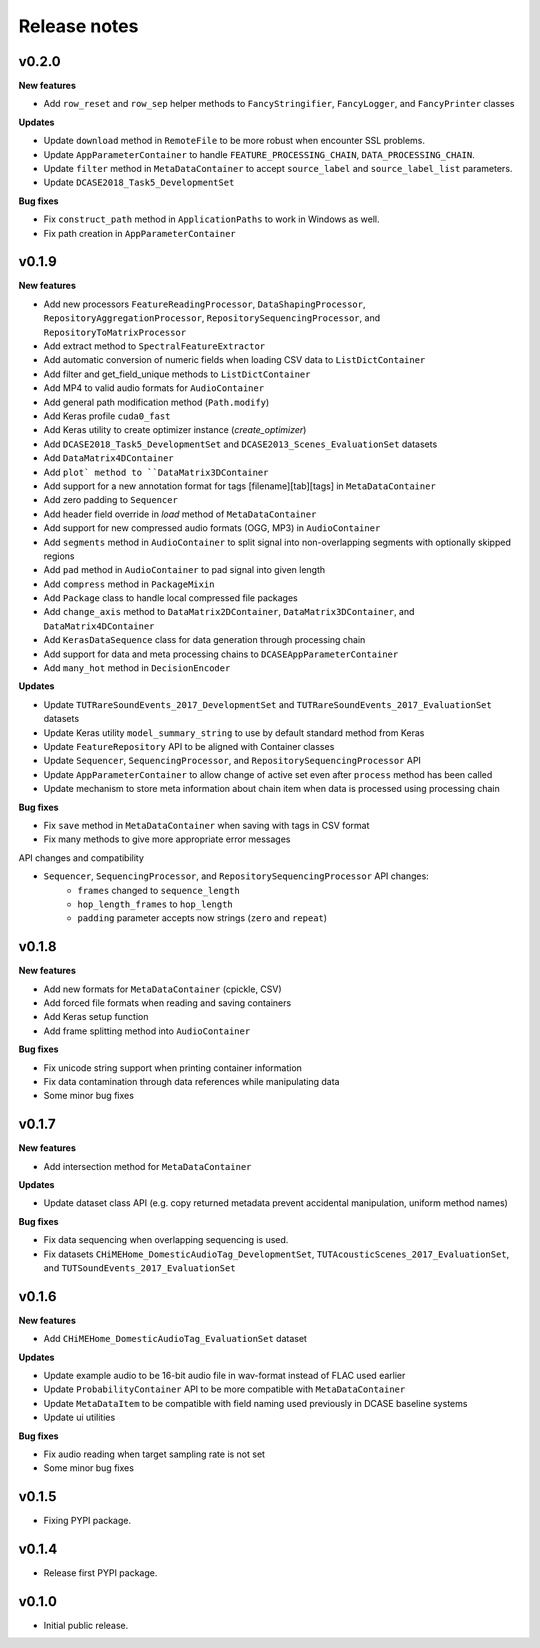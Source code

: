 .. _changelog:

Release notes
=============

v0.2.0
------

**New features**

* Add ``row_reset`` and ``row_sep`` helper methods to ``FancyStringifier``, ``FancyLogger``, and ``FancyPrinter`` classes

**Updates**

* Update ``download`` method in ``RemoteFile`` to be more robust when encounter SSL problems.
* Update ``AppParameterContainer`` to handle ``FEATURE_PROCESSING_CHAIN``, ``DATA_PROCESSING_CHAIN``.
* Update ``filter`` method in ``MetaDataContainer`` to accept ``source_label`` and ``source_label_list`` parameters.
* Update ``DCASE2018_Task5_DevelopmentSet``

**Bug fixes**

* Fix ``construct_path`` method in ``ApplicationPaths`` to work in Windows as well.
* Fix path creation in ``AppParameterContainer``

v0.1.9
------

**New features**

* Add new processors ``FeatureReadingProcessor``, ``DataShapingProcessor``, ``RepositoryAggregationProcessor``, ``RepositorySequencingProcessor``, and  ``RepositoryToMatrixProcessor``
* Add extract method to ``SpectralFeatureExtractor``
* Add automatic conversion of numeric fields when loading CSV data to ``ListDictContainer``
* Add filter and get_field_unique methods to ``ListDictContainer``
* Add MP4 to valid audio formats for ``AudioContainer``
* Add general path modification method (``Path.modify``)
* Add Keras profile ``cuda0_fast``
* Add Keras utility to create optimizer instance (`create_optimizer`)
* Add ``DCASE2018_Task5_DevelopmentSet`` and ``DCASE2013_Scenes_EvaluationSet`` datasets
* Add ``DataMatrix4DContainer``
* Add ``plot` method to ``DataMatrix3DContainer``
* Add support for a new annotation format for tags [filename][tab][tags] in ``MetaDataContainer``
* Add zero padding to ``Sequencer``
* Add header field override in `load` method of ``MetaDataContainer``
* Add support for new compressed audio formats (OGG, MP3) in ``AudioContainer``
* Add ``segments`` method in ``AudioContainer`` to split signal into non-overlapping segments with optionally skipped regions
* Add ``pad`` method in ``AudioContainer`` to pad signal into given length
* Add ``compress`` method in ``PackageMixin``
* Add ``Package`` class to handle local compressed file packages
* Add ``change_axis`` method to ``DataMatrix2DContainer``, ``DataMatrix3DContainer``, and ``DataMatrix4DContainer``
* Add ``KerasDataSequence`` class for data generation through processing chain
* Add support for data and meta processing chains to ``DCASEAppParameterContainer``
* Add ``many_hot`` method in ``DecisionEncoder``

**Updates**

* Update ``TUTRareSoundEvents_2017_DevelopmentSet`` and ``TUTRareSoundEvents_2017_EvaluationSet`` datasets
* Update Keras utility ``model_summary_string`` to use by default standard method from Keras
* Update ``FeatureRepository`` API to be aligned with Container classes
* Update ``Sequencer``, ``SequencingProcessor``, and ``RepositorySequencingProcessor`` API
* Update ``AppParameterContainer`` to allow change of active set even after ``process`` method has been called
* Update mechanism to store meta information about chain item when data is processed using processing chain

**Bug fixes**

* Fix ``save`` method in ``MetaDataContainer`` when saving with tags in CSV format
* Fix many methods to give more appropriate error messages

API changes and compatibility

* ``Sequencer``, ``SequencingProcessor``, and ``RepositorySequencingProcessor`` API changes:
    * ``frames`` changed to ``sequence_length``
    * ``hop_length_frames`` to ``hop_length``
    * ``padding`` parameter accepts now strings (``zero`` and ``repeat``)

v0.1.8
------

**New features**

* Add new formats for ``MetaDataContainer`` (cpickle, CSV)
* Add forced file formats when reading and saving containers
* Add Keras setup function
* Add frame splitting method into ``AudioContainer``

**Bug fixes**

* Fix unicode string support when printing container information
* Fix data contamination through data references while manipulating data
* Some minor bug fixes

v0.1.7
------

**New features**

* Add intersection method for ``MetaDataContainer``

**Updates**

* Update dataset class API (e.g. copy returned metadata prevent accidental manipulation, uniform method names)

**Bug fixes**

* Fix data sequencing when overlapping sequencing is used.
* Fix datasets ``CHiMEHome_DomesticAudioTag_DevelopmentSet``, ``TUTAcousticScenes_2017_EvaluationSet``, and ``TUTSoundEvents_2017_EvaluationSet``

v0.1.6
------

**New features**

* Add ``CHiMEHome_DomesticAudioTag_EvaluationSet`` dataset

**Updates**

* Update example audio to be 16-bit audio file in wav-format instead of FLAC used earlier
* Update ``ProbabilityContainer`` API to be more compatible with ``MetaDataContainer``
* Update ``MetaDataItem`` to be compatible with field naming used previously in DCASE baseline systems
* Update ui utilities

**Bug fixes**

* Fix audio reading when target sampling rate is not set
* Some minor bug fixes

v0.1.5
------

* Fixing PYPI package.

v0.1.4
------

* Release first PYPI package.

v0.1.0
------

* Initial public release.